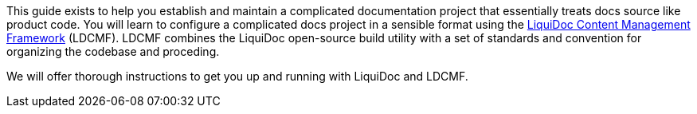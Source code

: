 This guide exists to help you establish and maintain a complicated documentation project that essentially treats docs source like product code.
You will learn to configure a complicated docs project in a sensible format using the link:https://github.com/DocOps/liquidoc-cmf[LiquiDoc Content Management Framework] (LDCMF).
LDCMF combines the LiquiDoc open-source build utility with a set of standards and convention for organizing the codebase and proceding.

We will offer thorough instructions to get you up and running with LiquiDoc and LDCMF.
